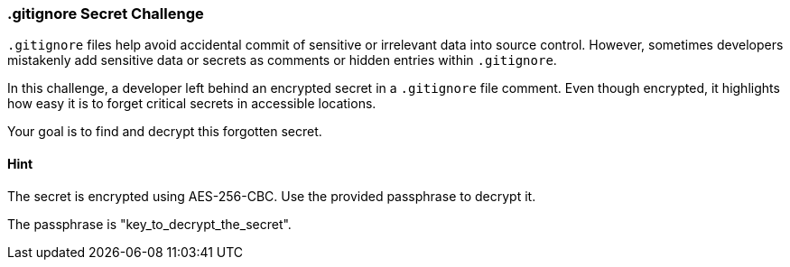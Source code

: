 === .gitignore Secret Challenge

`.gitignore` files help avoid accidental commit of sensitive or irrelevant data into source control. However, sometimes developers mistakenly add sensitive data or secrets as comments or hidden entries within `.gitignore`.

In this challenge, a developer left behind an encrypted secret in a `.gitignore` file comment. Even though encrypted, it highlights how easy it is to forget critical secrets in accessible locations.

Your goal is to find and decrypt this forgotten secret.

==== Hint
The secret is encrypted using AES-256-CBC. Use the provided passphrase to decrypt it.

The passphrase is "key_to_decrypt_the_secret".